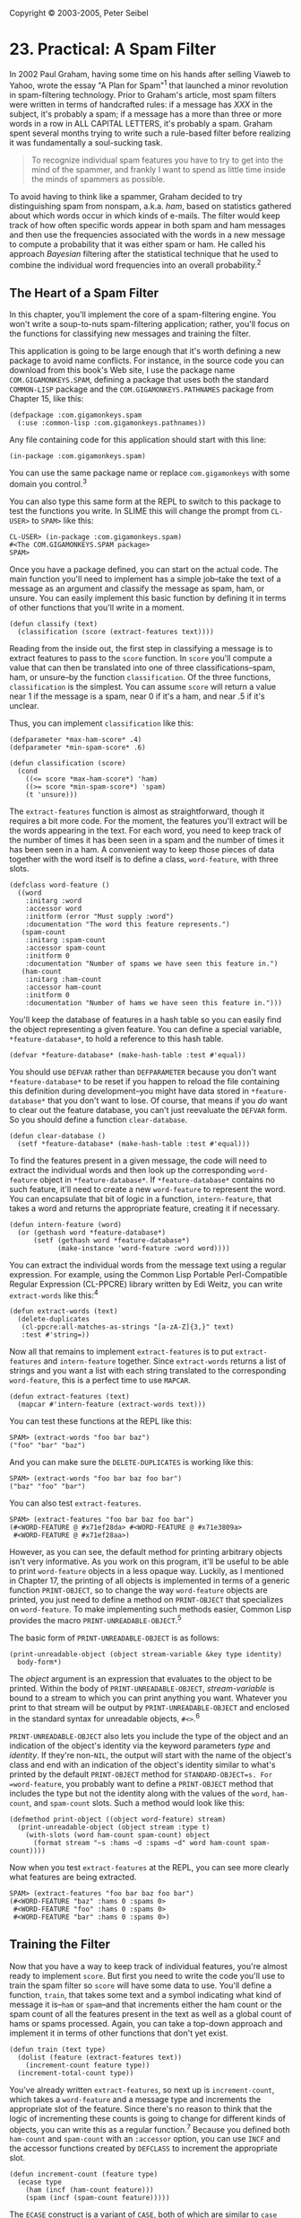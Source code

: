 Copyright © 2003-2005, Peter Seibel

* 23. Practical: A Spam Filter
  :PROPERTIES:
  :CUSTOM_ID: practical-a-spam-filter
  :END:
In 2002 Paul Graham, having some time on his hands after selling Viaweb
to Yahoo, wrote the essay "A Plan for Spam"^{1} that launched a minor
revolution in spam-filtering technology. Prior to Graham's article, most
spam filters were written in terms of handcrafted rules: if a message
has /XXX/ in the subject, it's probably a spam; if a message has a more
than three or more words in a row in ALL CAPITAL LETTERS, it's probably
a spam. Graham spent several months trying to write such a rule-based
filter before realizing it was fundamentally a soul-sucking task.

#+begin_quote
  To recognize individual spam features you have to try to get into the
  mind of the spammer, and frankly I want to spend as little time inside
  the minds of spammers as possible.
#+end_quote

To avoid having to think like a spammer, Graham decided to try
distinguishing spam from nonspam, a.k.a. /ham/, based on statistics
gathered about which words occur in which kinds of e-mails. The filter
would keep track of how often specific words appear in both spam and ham
messages and then use the frequencies associated with the words in a new
message to compute a probability that it was either spam or ham. He
called his approach /Bayesian/ filtering after the statistical technique
that he used to combine the individual word frequencies into an overall
probability.^{2}

<<the-heart-of-a-spam-filter>>

** The Heart of a Spam Filter
   :PROPERTIES:
   :CUSTOM_ID: the-heart-of-a-spam-filter
   :END:
In this chapter, you'll implement the core of a spam-filtering engine.
You won't write a soup-to-nuts spam-filtering application; rather,
you'll focus on the functions for classifying new messages and training
the filter.

This application is going to be large enough that it's worth defining a
new package to avoid name conflicts. For instance, in the source code
you can download from this book's Web site, I use the package name
=COM.GIGAMONKEYS.SPAM=, defining a package that uses both the standard
=COMMON-LISP= package and the =COM.GIGAMONKEYS.PATHNAMES= package from
Chapter 15, like this:

#+begin_example
  (defpackage :com.gigamonkeys.spam
    (:use :common-lisp :com.gigamonkeys.pathnames))
#+end_example

Any file containing code for this application should start with this
line:

#+begin_example
  (in-package :com.gigamonkeys.spam)
#+end_example

You can use the same package name or replace =com.gigamonkeys= with some
domain you control.^{3}

You can also type this same form at the REPL to switch to this package
to test the functions you write. In SLIME this will change the prompt
from =CL-USER>= to =SPAM>= like this:

#+begin_example
  CL-USER> (in-package :com.gigamonkeys.spam)
  #<The COM.GIGAMONKEYS.SPAM package>
  SPAM> 
#+end_example

Once you have a package defined, you can start on the actual code. The
main function you'll need to implement has a simple job--take the text
of a message as an argument and classify the message as spam, ham, or
unsure. You can easily implement this basic function by defining it in
terms of other functions that you'll write in a moment.

#+begin_example
  (defun classify (text)
    (classification (score (extract-features text))))
#+end_example

Reading from the inside out, the first step in classifying a message is
to extract features to pass to the =score= function. In =score= you'll
compute a value that can then be translated into one of three
classifications--spam, ham, or unsure--by the function =classification=.
Of the three functions, =classification= is the simplest. You can assume
=score= will return a value near 1 if the message is a spam, near 0 if
it's a ham, and near .5 if it's unclear.

Thus, you can implement =classification= like this:

#+begin_example
  (defparameter *max-ham-score* .4)
  (defparameter *min-spam-score* .6)

  (defun classification (score)
    (cond
      ((<= score *max-ham-score*) 'ham)
      ((>= score *min-spam-score*) 'spam)
      (t 'unsure)))
#+end_example

The =extract-features= function is almost as straightforward, though it
requires a bit more code. For the moment, the features you'll extract
will be the words appearing in the text. For each word, you need to keep
track of the number of times it has been seen in a spam and the number
of times it has been seen in a ham. A convenient way to keep those
pieces of data together with the word itself is to define a class,
=word-feature=, with three slots.

#+begin_example
  (defclass word-feature ()
    ((word       
      :initarg :word
      :accessor word
      :initform (error "Must supply :word")
      :documentation "The word this feature represents.")
     (spam-count
      :initarg :spam-count
      :accessor spam-count
      :initform 0
      :documentation "Number of spams we have seen this feature in.")
     (ham-count
      :initarg :ham-count
      :accessor ham-count
      :initform 0
      :documentation "Number of hams we have seen this feature in.")))
#+end_example

You'll keep the database of features in a hash table so you can easily
find the object representing a given feature. You can define a special
variable, =*feature-database*=, to hold a reference to this hash table.

#+begin_example
  (defvar *feature-database* (make-hash-table :test #'equal))
#+end_example

You should use =DEFVAR= rather than =DEFPARAMETER= because you don't
want =*feature-database*= to be reset if you happen to reload the file
containing this definition during development--you might have data
stored in =*feature-database*= that you don't want to lose. Of course,
that means if you /do/ want to clear out the feature database, you can't
just reevaluate the =DEFVAR= form. So you should define a function
=clear-database=.

#+begin_example
  (defun clear-database ()
    (setf *feature-database* (make-hash-table :test #'equal)))
#+end_example

To find the features present in a given message, the code will need to
extract the individual words and then look up the corresponding
=word-feature= object in =*feature-database*=. If =*feature-database*=
contains no such feature, it'll need to create a new =word-feature= to
represent the word. You can encapsulate that bit of logic in a function,
=intern-feature=, that takes a word and returns the appropriate feature,
creating it if necessary.

#+begin_example
  (defun intern-feature (word)
    (or (gethash word *feature-database*)
        (setf (gethash word *feature-database*)
              (make-instance 'word-feature :word word))))
#+end_example

You can extract the individual words from the message text using a
regular expression. For example, using the Common Lisp Portable
Perl-Compatible Regular Expression (CL-PPCRE) library written by Edi
Weitz, you can write =extract-words= like this:^{4}

#+begin_example
  (defun extract-words (text)
    (delete-duplicates
     (cl-ppcre:all-matches-as-strings "[a-zA-Z]{3,}" text)
     :test #'string=))
#+end_example

Now all that remains to implement =extract-features= is to put
=extract-features= and =intern-feature= together. Since =extract-words=
returns a list of strings and you want a list with each string
translated to the corresponding =word-feature=, this is a perfect time
to use =MAPCAR=.

#+begin_example
  (defun extract-features (text)
    (mapcar #'intern-feature (extract-words text)))
#+end_example

You can test these functions at the REPL like this:

#+begin_example
  SPAM> (extract-words "foo bar baz")
  ("foo" "bar" "baz")
#+end_example

And you can make sure the =DELETE-DUPLICATES= is working like this:

#+begin_example
  SPAM> (extract-words "foo bar baz foo bar")
  ("baz" "foo" "bar")
#+end_example

You can also test =extract-features=.

#+begin_example
  SPAM> (extract-features "foo bar baz foo bar")
  (#<WORD-FEATURE @ #x71ef28da> #<WORD-FEATURE @ #x71e3809a>
   #<WORD-FEATURE @ #x71ef28aa>)
#+end_example

However, as you can see, the default method for printing arbitrary
objects isn't very informative. As you work on this program, it'll be
useful to be able to print =word-feature= objects in a less opaque way.
Luckily, as I mentioned in Chapter 17, the printing of all objects is
implemented in terms of a generic function =PRINT-OBJECT=, so to change
the way =word-feature= objects are printed, you just need to define a
method on =PRINT-OBJECT= that specializes on =word-feature=. To make
implementing such methods easier, Common Lisp provides the macro
=PRINT-UNREADABLE-OBJECT=.^{5}

The basic form of =PRINT-UNREADABLE-OBJECT= is as follows:

#+begin_example
  (print-unreadable-object (object stream-variable &key type identity)
    body-form*)
#+end_example

The /object/ argument is an expression that evaluates to the object to
be printed. Within the body of =PRINT-UNREADABLE-OBJECT=,
/stream-variable/ is bound to a stream to which you can print anything
you want. Whatever you print to that stream will be output by
=PRINT-UNREADABLE-OBJECT= and enclosed in the standard syntax for
unreadable objects, =#<>=.^{6}

=PRINT-UNREADABLE-OBJECT= also lets you include the type of the object
and an indication of the object's identity via the keyword parameters
/type/ and /identity/. If they're non-=NIL=, the output will start with
the name of the object's class and end with an indication of the
object's identity similar to what's printed by the default
=PRINT-OBJECT= method for =STANDARD-OBJECT=s. For =word-feature=, you
probably want to define a =PRINT-OBJECT= method that includes the type
but not the identity along with the values of the =word=, =ham-count=,
and =spam-count= slots. Such a method would look like this:

#+begin_example
  (defmethod print-object ((object word-feature) stream)
    (print-unreadable-object (object stream :type t)
      (with-slots (word ham-count spam-count) object
        (format stream "~s :hams ~d :spams ~d" word ham-count spam-count))))
#+end_example

Now when you test =extract-features= at the REPL, you can see more
clearly what features are being extracted.

#+begin_example
  SPAM> (extract-features "foo bar baz foo bar")
  (#<WORD-FEATURE "baz" :hams 0 :spams 0>
   #<WORD-FEATURE "foo" :hams 0 :spams 0>
   #<WORD-FEATURE "bar" :hams 0 :spams 0>)
#+end_example

<<training-the-filter>>

** Training the Filter
   :PROPERTIES:
   :CUSTOM_ID: training-the-filter
   :END:
Now that you have a way to keep track of individual features, you're
almost ready to implement =score=. But first you need to write the code
you'll use to train the spam filter so =score= will have some data to
use. You'll define a function, =train=, that takes some text and a
symbol indicating what kind of message it is--=ham= or =spam=--and that
increments either the ham count or the spam count of all the features
present in the text as well as a global count of hams or spams
processed. Again, you can take a top-down approach and implement it in
terms of other functions that don't yet exist.

#+begin_example
  (defun train (text type)
    (dolist (feature (extract-features text))
      (increment-count feature type))
    (increment-total-count type))
#+end_example

You've already written =extract-features=, so next up is
=increment-count=, which takes a =word-feature= and a message type and
increments the appropriate slot of the feature. Since there's no reason
to think that the logic of incrementing these counts is going to change
for different kinds of objects, you can write this as a regular
function.^{7} Because you defined both =ham-count= and =spam-count= with
an =:accessor= option, you can use =INCF= and the accessor functions
created by =DEFCLASS= to increment the appropriate slot.

#+begin_example
  (defun increment-count (feature type)
    (ecase type
      (ham (incf (ham-count feature)))
      (spam (incf (spam-count feature)))))
#+end_example

The =ECASE= construct is a variant of =CASE=, both of which are similar
to =case= statements in Algol-derived languages (renamed =switch= in C
and its progeny). They both evaluate their first argument--the /key
form/--and then find the clause whose first element--the /key/--is the
same value according to =EQL=. In this case, that means the variable
=type= is evaluated, yielding whatever value was passed as the second
argument to =increment-count=.

The keys aren't evaluated. In other words, the value of =type= will be
compared to the literal objects read by the Lisp reader as part of the
=ECASE= form. In this function, that means the keys are the symbols
=ham= and =spam=, not the values of any variables named =ham= and
=spam=. So, if =increment-count= is called like this:

#+begin_example
  (increment-count some-feature 'ham)
#+end_example

the value of =type= will be the symbol =ham=, and the first branch of
the =ECASE= will be evaluated and the feature's ham count incremented.
On the other hand, if it's called like this:

#+begin_example
  (increment-count some-feature 'spam)
#+end_example

then the second branch will run, incrementing the spam count. Note that
the symbols =ham= and =spam= are quoted when calling =increment-count=
since otherwise they'd be evaluated as the names of variables. But
they're not quoted when they appear in =ECASE= since =ECASE= doesn't
evaluate the keys.^{8}

The /E/ in =ECASE= stands for "exhaustive" or "error," meaning =ECASE=
should signal an error if the key value is anything other than one of
the keys listed. The regular =CASE= is looser, returning =NIL= if no
matching clause is found.

To implement =increment-total-count=, you need to decide where to store
the counts; for the moment, two more special variables, =*total-spams*=
and =*total-hams*=, will do fine.

#+begin_example
  (defvar *total-spams* 0)
  (defvar *total-hams* 0)

  (defun increment-total-count (type)
    (ecase type
      (ham (incf *total-hams*))
      (spam (incf *total-spams*))))
#+end_example

You should use =DEFVAR= to define these two variables for the same
reason you used it with =*feature-database*=--they'll hold data built up
while you run the program that you don't necessarily want to throw away
just because you happen to reload your code during development. But
you'll want to reset those variables if you ever reset
=*feature-database*=, so you should add a few lines to =clear-database=
as shown here:

#+begin_example
  (defun clear-database ()
    (setf
     *feature-database* (make-hash-table :test #'equal)
     *total-spams* 0
     *total-hams* 0))
#+end_example

<<per-word-statistics>>

** Per-Word Statistics
   :PROPERTIES:
   :CUSTOM_ID: per-word-statistics
   :END:
The heart of a statistical spam filter is, of course, the functions that
compute statistics-based probabilities. The mathematical nuances^{9} of
why exactly these computations work are beyond the scope of this
book--interested readers may want to refer to several papers by Gary
Robinson.^{10} I'll focus rather on how they're implemented.

The starting point for the statistical computations is the set of
measured values--the frequencies stored in =*feature-database*=,
=*total-spams*=, and =*total-hams*=. Assuming that the set of messages
trained on is statistically representative, you can treat the observed
frequencies as probabilities of the same features showing up in hams and
spams in future messages.

The basic plan is to classify a message by extracting the features it
contains, computing the individual probability that a given message
containing the feature is a spam, and then combining all the individual
probabilities into a total score for the message. Messages with many
"spammy" features and few "hammy" features will receive a score near 1,
and messages with many hammy features and few spammy features will score
near 0.

The first statistical function you need is one that computes the basic
probability that a message containing a given feature is a spam. By one
point of view, the probability that a given message containing the
feature is a spam is the ratio of spam messages containing the feature
to all messages containing the feature. Thus, you could compute it this
way:

#+begin_example
  (defun spam-probability (feature)
    (with-slots (spam-count ham-count) feature
      (/ spam-count (+ spam-count ham-count))))
#+end_example

The problem with the value computed by this function is that it's
strongly affected by the overall probability that /any/ message will be
a spam or a ham. For instance, suppose you get nine times as much ham as
spam in general. A completely neutral feature will then appear in one
spam for every nine hams, giving you a spam probability of 1/10
according to this function.

But you're more interested in the probability that a given feature will
appear in a spam message, independent of the overall probability of
getting a spam or ham. Thus, you need to divide the spam count by the
total number of spams trained on and the ham count by the total number
of hams. To avoid division-by-zero errors, if either of =*total-spams*=
or =*total-hams*= is zero, you should treat the corresponding frequency
as zero. (Obviously, if the total number of either spams or hams is
zero, then the corresponding per-feature count will also be zero, so you
can treat the resulting frequency as zero without ill effect.)

#+begin_example
  (defun spam-probability (feature)
    (with-slots (spam-count ham-count) feature
      (let ((spam-frequency (/ spam-count (max 1 *total-spams*)))
            (ham-frequency (/ ham-count (max 1 *total-hams*))))
        (/ spam-frequency (+ spam-frequency ham-frequency)))))
#+end_example

This version suffers from another problem--it doesn't take into account
the number of messages analyzed to arrive at the per-word probabilities.
Suppose you've trained on 2,000 messages, half spam and half ham. Now
consider two features that have appeared only in spams. One has appeared
in all 1,000 spams, while the other appeared only once. According to the
current definition of =spam-probability=, the appearance of either
feature predicts that a message is spam with equal probability,
namely, 1.

However, it's still quite possible that the feature that has appeared
only once is actually a neutral feature--it's obviously rare in either
spams or hams, appearing only once in 2,000 messages. If you trained on
another 2,000 messages, it might very well appear one more time, this
time in a ham, making it suddenly a neutral feature with a spam
probability of .5.

So it seems you might like to compute a probability that somehow factors
in the number of data points that go into each feature's probability. In
his papers, Robinson suggested a function based on the Bayesian notion
of incorporating observed data into prior knowledge or assumptions.
Basically, you calculate a new probability by starting with an assumed
prior probability and a weight to give that assumed probability before
adding new information. Robinson's function is this:

#+begin_example
  (defun bayesian-spam-probability (feature &optional
                                    (assumed-probability 1/2)
                                    (weight 1))
    (let ((basic-probability (spam-probability feature))
          (data-points (+ (spam-count feature) (ham-count feature))))
      (/ (+ (* weight assumed-probability)
            (* data-points basic-probability))
         (+ weight data-points))))
#+end_example

Robinson suggests values of 1/2 for =assumed-probability= and 1 for
=weight=. Using those values, a feature that has appeared in one spam
and no hams has a =bayesian-spam-probability= of 0.75, a feature that
has appeared in 10 spams and no hams has a =bayesian-spam-probability=
of approximately 0.955, and one that has matched in 1,000 spams and no
hams has a spam probability of approximately 0.9995.

<<combining-probabilities>>

** Combining Probabilities
   :PROPERTIES:
   :CUSTOM_ID: combining-probabilities
   :END:
Now that you can compute the =bayesian-spam-probability= of each
individual feature you find in a message, the last step in implementing
the =score= function is to find a way to combine a bunch of individual
probabilities into a single value between 0 and 1.

If the individual feature probabilities were independent, then it'd be
mathematically sound to multiply them together to get a combined
probability. But it's unlikely they actually are independent--certain
features are likely to appear together, while others never do.^{11}

Robinson proposed using a method for combining probabilities invented by
the statistician R. A. Fisher. Without going into the details of exactly
why his technique works, it's this: First you combine the probabilities
by multiplying them together. This gives you a number nearer to 0 the
more low probabilities there were in the original set. Then take the log
of that number and multiply by -2. Fisher showed in 1950 that if the
individual probabilities were independent and drawn from a uniform
distribution between 0 and 1, then the resulting value would be on a
chi-square distribution. This value and twice the number of
probabilities can be fed into an inverse chi-square function, and it'll
return the probability that reflects the likelihood of obtaining a value
that large or larger by combining the same number of randomly selected
probabilities. When the inverse chi-square function returns a low
probability, it means there was a disproportionate number of low
probabilities (either a lot of relatively low probabilities or a few
very low probabilities) in the individual probabilities.

To use this probability in determining whether a given message is a
spam, you start with a /null hypothesis/, a straw man you hope to knock
down. The null hypothesis is that the message being classified is in
fact just a random collection of features. If it were, then the
individual probabilities--the likelihood that each feature would appear
in a spam--would also be random. That is, a random selection of features
would usually contain some features with a high probability of appearing
in spam and other features with a low probability of appearing in spam.
If you were to combine these randomly selected probabilities according
to Fisher's method, you should get a middling combined value, which the
inverse chi-square function will tell you is quite likely to arise just
by chance, as, in fact, it would have. But if the inverse chi-square
function returns a very low probability, it means it's unlikely the
probabilities that went into the combined value were selected at random;
there were too many low probabilities for that to be likely. So you can
reject the null hypothesis and instead adopt the alternative hypothesis
that the features involved were drawn from a biased sample--one with few
high spam probability features and many low spam probability features.
In other words, it must be a ham message.

However, the Fisher method isn't symmetrical since the inverse
chi-square function returns the probability that a given number of
randomly selected probabilities would combine to a value as large or
larger than the one you got by combining the actual probabilities. This
asymmetry works to your advantage because when you reject the null
hypothesis, you know what the more likely hypothesis is. When you
combine the individual spam probabilities via the Fisher method, and it
tells you there's a high probability that the null hypothesis is
wrong--that the message isn't a random collection of words--then it
means it's likely the message is a ham. The number returned is, if not
literally the probability that the message is a ham, at least a good
measure of its "hamminess." Conversely, the Fisher combination of the
individual ham probabilities gives you a measure of the message's
"spamminess."

To get a final score, you need to combine those two measures into a
single number that gives you a combined hamminess-spamminess score
ranging from 0 to 1. The method recommended by Robinson is to add half
the difference between the hamminess and spamminess scores to 1/2, in
other words, to average the spamminess and 1 minus the hamminess. This
has the nice effect that when the two scores agree (high spamminess and
low hamminess, or vice versa) you'll end up with a strong indicator near
either 0 or 1. But when the spamminess and hamminess scores are both
high or both low, then you'll end up with a final value near 1/2, which
you can treat as an "uncertain" classification.

The =score= function that implements this scheme looks like this:

#+begin_example
  (defun score (features)
    (let ((spam-probs ()) (ham-probs ()) (number-of-probs 0))
      (dolist (feature features)
        (unless (untrained-p feature)
          (let ((spam-prob (float (bayesian-spam-probability feature) 0.0d0)))
            (push spam-prob spam-probs)
            (push (- 1.0d0 spam-prob) ham-probs)
            (incf number-of-probs))))
      (let ((h (- 1 (fisher spam-probs number-of-probs)))
            (s (- 1 (fisher ham-probs number-of-probs))))
        (/ (+ (- 1 h) s) 2.0d0))))
#+end_example

You take a list of features and loop over them, building up two lists of
probabilities, one listing the probabilities that a message containing
each feature is a spam and the other that a message containing each
feature is a ham. As an optimization, you can also count the number of
probabilities while looping over them and pass the count to =fisher= to
avoid having to count them again in =fisher= itself. The value returned
by =fisher= will be low if the individual probabilities contained too
many low probabilities to have come from random text. Thus, a low
=fisher= score for the spam probabilities means there were many hammy
features; subtracting that score from 1 gives you a probability that the
message is a ham. Conversely, subtracting the =fisher= score for the ham
probabilities gives you the probability that the message was a spam.
Combining those two probabilities gives you an overall spamminess score
between 0 and 1.

Within the loop, you can use the function =untrained-p= to skip features
extracted from the message that were never seen during training. These
features will have spam counts and ham counts of zero. The =untrained-p=
function is trivial.

#+begin_example
  (defun untrained-p (feature)
    (with-slots (spam-count ham-count) feature
      (and (zerop spam-count) (zerop ham-count))))
#+end_example

The only other new function is =fisher= itself. Assuming you already had
an =inverse-chi-square= function, =fisher= is conceptually simple.

#+begin_example
  (defun fisher (probs number-of-probs)
    "The Fisher computation described by Robinson."
    (inverse-chi-square 
     (* -2 (log (reduce #'* probs)))
     (* 2 number-of-probs)))
#+end_example

Unfortunately, there's a small problem with this straightforward
implementation. While using =REDUCE= is a concise and idiomatic way of
multiplying a list of numbers, in this particular application there's a
danger the product will be too small a number to be represented as a
floating-point number. In that case, the result will /underflow/ to
zero. And if the product of the probabilities underflows, all bets are
off because taking the =LOG= of zero will either signal an error or, in
some implementation, result in a special negative-infinity value, which
will render all subsequent calculations essentially meaningless. This is
particularly unfortunate in this function because the Fisher method is
most sensitive when the input probabilities are low--near zero--and
therefore in the most danger of causing the multiplication to underflow.

Luckily, you can use a bit of high-school math to avoid this problem.
Recall that the log of a product is the same as the sum of the logs of
the factors. So instead of multiplying all the probabilities and then
taking the log, you can sum the logs of each probability. And since
=REDUCE= takes a =:key= keyword parameter, you can use it to perform the
whole calculation. Instead of this:

#+begin_example
  (log (reduce #'* probs))
#+end_example

write this:

#+begin_example
  (reduce #'+ probs :key #'log)
#+end_example

<<inverse-chi-square>>

** Inverse Chi Square
   :PROPERTIES:
   :CUSTOM_ID: inverse-chi-square
   :END:
The implementation of =inverse-chi-square= in this section is a fairly
straightforward translation of a version written in Python by Robinson.
The exact mathematical meaning of this function is beyond the scope of
this book, but you can get an intuitive sense of what it does by
thinking about how the values you pass to =fisher= will affect the
result: the more low probabilities you pass to =fisher=, the smaller the
product of the probabilities will be. The log of a small product will be
a negative number with a large absolute value, which is then multiplied
by -2, making it an even larger positive number. Thus, the more low
probabilities were passed to =fisher=, the larger the value it'll pass
to =inverse-chi-square=. Of course, the number of probabilities involved
also affects the value passed to =inverse-chi-square=. Since
probabilities are, by definition, less than or equal to 1, the more
probabilities that go into a product, the smaller it'll be and the
larger the value passed to =inverse-chi-square=. Thus,
=inverse-chi-square= should return a low probability when the Fisher
combined value is abnormally large for the number of probabilities that
went into it. The following function does exactly that:

#+begin_example
  (defun inverse-chi-square (value degrees-of-freedom)
    (assert (evenp degrees-of-freedom))
    (min 
     (loop with m = (/ value 2)
        for i below (/ degrees-of-freedom 2)
        for prob = (exp (- m)) then (* prob (/ m i))
        summing prob)
     1.0))
#+end_example

Recall from Chapter 10 that =EXP= raises /e/ to the argument given.
Thus, the larger =value= is, the smaller the initial value of =prob=
will be. But that initial value will then be adjusted upward slightly
for each degree of freedom as long as =m= is greater than the number of
degrees of freedom. Since the value returned by =inverse-chi-square= is
supposed to be another probability, it's important to clamp the value
returned with =MIN= since rounding errors in the multiplication and
exponentiation may cause the =LOOP= to return a sum just a shade over 1.

<<training-the-filter>>

** Training the Filter
   :PROPERTIES:
   :CUSTOM_ID: training-the-filter-1
   :END:
Since you wrote =classify= and =train= to take a string argument, you
can test them easily at the REPL. If you haven't yet, you should switch
to the package in which you've been writing this code by evaluating an
=IN-PACKAGE= form at the REPL or using the SLIME shortcut
=change-package=. To use the SLIME shortcut, type a comma at the REPL
and then type the name at the prompt. Pressing Tab while typing the
package name will autocomplete based on the packages your Lisp knows
about. Now you can invoke any of the functions that are part of the spam
application. You should first make sure the database is empty.

#+begin_example
  SPAM> (clear-database)
#+end_example

Now you can train the filter with some text.

#+begin_example
  SPAM> (train "Make money fast" 'spam)
#+end_example

And then see what the classifier thinks.

#+begin_example
  SPAM> (classify "Make money fast")
  SPAM
  SPAM> (classify "Want to go to the movies?")
  UNSURE
#+end_example

While ultimately all you care about is the classification, it'd be nice
to be able to see the raw score too. The easiest way to get both values
without disturbing any other code is to change =classification= to
return multiple values.

#+begin_example
  (defun classification (score)
    (values
     (cond
       ((<= score *max-ham-score*) 'ham)
       ((>= score *min-spam-score*) 'spam)
       (t 'unsure))
     score))
#+end_example

You can make this change and then recompile just this one function.
Because =classify= returns whatever =classification= returns, it'll also
now return two values. But since the primary return value is the same,
callers of either function who expect only one value won't be affected.
Now when you test =classify=, you can see exactly what score went into
the classification.

#+begin_example
  SPAM> (classify "Make money fast")
  SPAM
  0.863677101854273D0
  SPAM> (classify "Want to go to the movies?")
  UNSURE
  0.5D0
#+end_example

And now you can see what happens if you train the filter with some more
ham text.

#+begin_example
  SPAM> (train "Do you have any money for the movies?" 'ham)
  1
  SPAM> (classify "Make money fast")
  SPAM
  0.7685351219857626D0
#+end_example

It's still spam but a bit less certain since /money/ was seen in ham
text.

#+begin_example
  SPAM> (classify "Want to go to the movies?")
  HAM
  0.17482223132078922D0
#+end_example

And now this is clearly recognizable ham thanks to the presence of the
word /movies/, now a hammy feature.

However, you don't really want to train the filter by hand. What you'd
really like is an easy way to point it at a bunch of files and train it
on them. And if you want to test how well the filter actually works,
you'd like to then use it to classify another set of files of known
types and see how it does. So the last bit of code you'll write in this
chapter will be a test harness that tests the filter on a corpus of
messages of known types, using a certain fraction for training and then
measuring how accurate the filter is when classifying the remainder.

<<testing-the-filter>>

** Testing the Filter
   :PROPERTIES:
   :CUSTOM_ID: testing-the-filter
   :END:
To test the filter, you need a corpus of messages of known types. You
can use messages lying around in your inbox, or you can grab one of the
corpora available on the Web. For instance, the SpamAssassin corpus^{12}
contains several thousand messages hand classified as spam, easy ham,
and hard ham. To make it easy to use whatever files you have, you can
define a test rig that's driven off an array of file/type pairs. You can
define a function that takes a filename and a type and adds it to the
corpus like this:

#+begin_example
  (defun add-file-to-corpus (filename type corpus)
    (vector-push-extend (list filename type) corpus))
#+end_example

The value of =corpus= should be an adjustable vector with a fill
pointer. For instance, you can make a new corpus like this:

#+begin_example
  (defparameter *corpus* (make-array 1000 :adjustable t :fill-pointer 0))
#+end_example

If you have the hams and spams already segregated into separate
directories, you might want to add all the files in a directory as the
same type. This function, which uses the =list-directory= function from
Chapter 15, will do the trick:

#+begin_example
  (defun add-directory-to-corpus (dir type corpus)
    (dolist (filename (list-directory dir))
      (add-file-to-corpus filename type corpus)))
#+end_example

For instance, suppose you have a directory =mail= containing two
subdirectories, =spam= and =ham=, each containing messages of the
indicated type; you can add all the files in those two directories to
=*corpus*= like this:

#+begin_example
  SPAM> (add-directory-to-corpus "mail/spam/" 'spam *corpus*)
  NIL
  SPAM> (add-directory-to-corpus "mail/ham/" 'ham *corpus*)
  NIL
#+end_example

Now you need a function to test the classifier. The basic strategy will
be to select a random chunk of the corpus to train on and then test the
corpus by classifying the remainder of the corpus, comparing the
classification returned by the =classify= function to the known
classification. The main thing you want to know is how accurate the
classifier is--what percentage of the messages are classified correctly?
But you'll probably also be interested in what messages were
misclassified and in what direction--were there more false positives or
more false negatives? To make it easy to perform different analyses of
the classifier's behavior, you should define the testing functions to
build a list of raw results, which you can then analyze however you
like.

The main testing function might look like this:

#+begin_example
  (defun test-classifier (corpus testing-fraction)
    (clear-database)
    (let* ((shuffled (shuffle-vector corpus))
           (size (length corpus))
           (train-on (floor (* size (- 1 testing-fraction)))))
      (train-from-corpus shuffled :start 0 :end train-on)
      (test-from-corpus shuffled :start train-on)))
#+end_example

This function starts by clearing out the feature database.^{13} Then it
shuffles the corpus, using a function you'll implement in a moment, and
figures out, based on the =testing-fraction= parameter, how many
messages it'll train on and how many it'll reserve for testing. The two
helper functions =train-from-corpus= and =test-from-corpus= will both
take =:start= and =:end= keyword parameters, allowing them to operate on
a subsequence of the given corpus.

The =train-from-corpus= function is quite simple--simply loop over the
appropriate part of the corpus, use =DESTRUCTURING-BIND= to extract the
filename and type from the list found in each element, and then pass the
text of the named file and the type to =train=. Since some mail
messages, such as those with attachments, are quite large, you should
limit the number of characters it'll take from the message. It'll obtain
the text with a function =start-of-file=, which you'll implement in a
moment, that takes a filename and a maximum number of characters to
return. =train-from-corpus= looks like this:

#+begin_example
  (defparameter *max-chars* (* 10 1024))

  (defun train-from-corpus (corpus &key (start 0) end)
    (loop for idx from start below (or end (length corpus)) do
          (destructuring-bind (file type) (aref corpus idx)
            (train (start-of-file file *max-chars*) type))))
#+end_example

The =test-from-corpus= function is similar except you want to return a
list containing the results of each classification so you can analyze
them after the fact. Thus, you should capture both the classification
and score returned by =classify= and then collect a list of the
filename, the actual type, the type returned by =classify=, and the
score. To make the results more human readable, you can include keywords
in the list to indicate which values are which.

#+begin_example
  (defun test-from-corpus (corpus &key (start 0) end)
    (loop for idx from start below (or end (length corpus)) collect
          (destructuring-bind (file type) (aref corpus idx)
            (multiple-value-bind (classification score)
                (classify (start-of-file file *max-chars*))
              (list 
               :file file
               :type type
               :classification classification
               :score score)))))
#+end_example

<<a-couple-of-utility-functions>>

** A Couple of Utility Functions
   :PROPERTIES:
   :CUSTOM_ID: a-couple-of-utility-functions
   :END:
To finish the implementation of =test-classifier=, you need to write the
two utility functions that don't really have anything particularly to do
with spam filtering, =shuffle-vector= and =start-of-file=.

An easy and efficient way to implement =shuffle-vector= is using the
Fisher-Yates algorithm.^{14} You can start by implementing a function,
=nshuffle-vector=, that shuffles a vector in place. This name follows
the same naming convention of other destructive functions such as
=NCONC= and =NREVERSE=. It looks like this:

#+begin_example
  (defun nshuffle-vector (vector)
    (loop for idx downfrom (1- (length vector)) to 1
          for other = (random (1+ idx))
          do (unless (= idx other)
               (rotatef (aref vector idx) (aref vector other))))
    vector)
#+end_example

The nondestructive version simply makes a copy of the original vector
and passes it to the destructive version.

#+begin_example
  (defun shuffle-vector (vector)
    (nshuffle-vector (copy-seq vector)))
#+end_example

The other utility function, =start-of-file=, is almost as
straightforward with just one wrinkle. The most efficient way to read
the contents of a file into memory is to create an array of the
appropriate size and use =READ-SEQUENCE= to fill it in. So it might seem
you could make a character array that's either the size of the file or
the maximum number of characters you want to read, whichever is smaller.
Unfortunately, as I mentioned in Chapter 14, the function =FILE-LENGTH=
isn't entirely well defined when dealing with character streams since
the number of characters encoded in a file can depend on both the
character encoding used and the particular text in the file. In the
worst case, the only way to get an accurate measure of the number of
characters in a file is to actually read the whole file. Thus, it's
ambiguous what =FILE-LENGTH= should do when passed a character stream;
in most implementations, =FILE-LENGTH= always returns the number of
octets in the file, which may be greater than the number of characters
that can be read from the file.

However, =READ-SEQUENCE= returns the number of characters actually read.
So, you can attempt to read the number of characters reported by
=FILE-LENGTH= and return a substring if the actual number of characters
read was smaller.

#+begin_example
  (defun start-of-file (file max-chars)
    (with-open-file (in file)
      (let* ((length (min (file-length in) max-chars))
             (text (make-string length))
             (read (read-sequence text in)))
        (if (< read length)
          (subseq text 0 read)
          text))))
#+end_example

<<analyzing-the-results>>

** Analyzing the Results
   :PROPERTIES:
   :CUSTOM_ID: analyzing-the-results
   :END:
Now you're ready to write some code to analyze the results generated by
=test-classifier=. Recall that =test-classifier= returns the list
returned by =test-from-corpus= in which each element is a plist
representing the result of classifying one file. This plist contains the
name of the file, the actual type of the file, the classification, and
the score returned by =classify=. The first bit of analytical code you
should write is a function that returns a symbol indicating whether a
given result was correct, a false positive, a false negative, a missed
ham, or a missed spam. You can use =DESTRUCTURING-BIND= to pull out the
=:type= and =:classification= elements of an individual result list
(using =&allow-other-keys= to tell =DESTRUCTURING-BIND= to ignore any
other key/value pairs it sees) and then use nested =ECASE= to translate
the different pairings into a single symbol.

#+begin_example
  (defun result-type (result)
    (destructuring-bind (&key type classification &allow-other-keys) result
      (ecase type
        (ham
         (ecase classification
           (ham 'correct)
           (spam 'false-positive)
           (unsure 'missed-ham)))
        (spam
         (ecase classification
           (ham 'false-negative)
           (spam 'correct)
           (unsure 'missed-spam))))))
#+end_example

You can test out this function at the REPL.

#+begin_example
  SPAM> (result-type '(:FILE #p"foo" :type ham :classification ham :score 0))
  CORRECT
  SPAM> (result-type '(:FILE #p"foo" :type spam :classification spam :score 0))
  CORRECT
  SPAM> (result-type '(:FILE #p"foo" :type ham :classification spam :score 0))
  FALSE-POSITIVE
  SPAM> (result-type '(:FILE #p"foo" :type spam :classification ham :score 0))
  FALSE-NEGATIVE
  SPAM> (result-type '(:FILE #p"foo" :type ham :classification unsure :score 0))
  MISSED-HAM
  SPAM> (result-type '(:FILE #p"foo" :type spam :classification unsure :score 0))
  MISSED-SPAM
#+end_example

Having this function makes it easy to slice and dice the results of
=test-classifier= in a variety of ways. For instance, you can start by
defining predicate functions for each type of result.

#+begin_example
  (defun false-positive-p (result)
    (eql (result-type result) 'false-positive))

  (defun false-negative-p (result)
    (eql (result-type result) 'false-negative))

  (defun missed-ham-p (result)
    (eql (result-type result) 'missed-ham))

  (defun missed-spam-p (result)
    (eql (result-type result) 'missed-spam))

  (defun correct-p (result)
    (eql (result-type result) 'correct))
#+end_example

With those functions, you can easily use the list and sequence
manipulation functions I discussed in Chapter 11 to extract and count
particular kinds of results.

#+begin_example
  SPAM> (count-if #'false-positive-p *results*)
  6
  SPAM> (remove-if-not #'false-positive-p *results*)
  ((:FILE #p"ham/5349" :TYPE HAM :CLASSIFICATION SPAM :SCORE 0.9999983107355541d0)
   (:FILE #p"ham/2746" :TYPE HAM :CLASSIFICATION SPAM :SCORE 0.6286468956619795d0)
   (:FILE #p"ham/3427" :TYPE HAM :CLASSIFICATION SPAM :SCORE 0.9833753501352983d0)
   (:FILE #p"ham/7785" :TYPE HAM :CLASSIFICATION SPAM :SCORE 0.9542788587998488d0)
   (:FILE #p"ham/1728" :TYPE HAM :CLASSIFICATION SPAM :SCORE 0.684339162891261d0)
   (:FILE #p"ham/10581" :TYPE HAM :CLASSIFICATION SPAM :SCORE 0.9999924537959615d0))
#+end_example

You can also use the symbols returned by =result-type= as keys into a
hash table or an alist. For instance, you can write a function to print
a summary of the counts and percentages of each type of result using an
alist that maps each type plus the extra symbol =total= to a count.

#+begin_example
  (defun analyze-results (results)
    (let* ((keys '(total correct false-positive 
                   false-negative missed-ham missed-spam))
           (counts (loop for x in keys collect (cons x 0))))
      (dolist (item results)
        (incf (cdr (assoc 'total counts)))
        (incf (cdr (assoc (result-type item) counts))))
      (loop with total = (cdr (assoc 'total counts))
            for (label . count) in counts
            do (format t "~&~@(~a~):~20t~5d~,5t: ~6,2f%~%"
                       label count (* 100 (/ count total))))))
#+end_example

This function will give output like this when passed a list of results
generated by =test-classifier=:

#+begin_example
  SPAM> (analyze-results *results*)
  Total:               3761 : 100.00%
  Correct:             3689 :  98.09%
  False-positive:         4 :   0.11%
  False-negative:         9 :   0.24%
  Missed-ham:            19 :   0.51%
  Missed-spam:           40 :   1.06%
  NIL
#+end_example

And as a last bit of analysis you might want to look at why an
individual message was classified the way it was. The following
functions will show you:

#+begin_example
  (defun explain-classification (file)
    (let* ((text (start-of-file file *max-chars*))
           (features (extract-features text))
           (score (score features))
           (classification (classification score)))
      (show-summary file text classification score)
      (dolist (feature (sorted-interesting features))
        (show-feature feature))))

  (defun show-summary (file text classification score)
    (format t "~&~a" file)
    (format t "~2%~a~2%" text)
    (format t "Classified as ~a with score of ~,5f~%" classification score))

  (defun show-feature (feature)
    (with-slots (word ham-count spam-count) feature
      (format
       t "~&~2t~a~30thams: ~5d; spams: ~5d;~,10tprob: ~,f~%"
       word ham-count spam-count (bayesian-spam-probability feature))))

  (defun sorted-interesting (features)
    (sort (remove-if #'untrained-p features) #'< :key #'bayesian-spam-probability))
#+end_example

<<whats-next>>

** What's Next
   :PROPERTIES:
   :CUSTOM_ID: whats-next
   :END:
Obviously, you could do a lot more with this code. To turn it into a
real spam-filtering application, you'd need to find a way to integrate
it into your normal e-mail infrastructure. One approach that would make
it easy to integrate with almost any e-mail client is to write a bit of
code to act as a POP3 proxy--that's the protocol most e-mail clients use
to fetch mail from mail servers. Such a proxy would fetch mail from your
real POP3 server and serve it to your mail client after either tagging
spam with a header that your e-mail client's filters can easily
recognize or simply putting it aside. Of course, you'd also need a way
to communicate with the filter about misclassifications--as long as
you're setting it up as a server, you could also provide a Web
interface. I'll talk about how to write Web interfaces in Chapter 26,
and you'll build one, for a different application, in Chapter 29.

Or you might want to work on improving the basic classification--a
likely place to start is to make =extract-features= more sophisticated.
In particular, you could make the tokenizer smarter about the internal
structure of e-mail--you could extract different kinds of features for
words appearing in the body versus the message headers. And you could
decode various kinds of message encoding such as base 64 and quoted
printable since spammers often try to obfuscate their message with those
encodings.

But I'll leave those improvements to you. Now you're ready to head down
the path of building a streaming MP3 server, starting by writing a
general-purpose library for parsing binary files.

--------------

^{1}Available at =http://www.paulgraham.com/spam.html= and also in
/Hackers & Painters: Big Ideas from the Computer Age/ (O'Reilly, 2004)

^{2}There has since been some disagreement over whether the technique
Graham described was actually "Bayesian." However, the name has stuck
and is well on its way to becoming a synonym for "statistical" when
talking about spam filters.

^{3}It would, however, be poor form to distribute a version of this
application using a package starting with =com.gigamonkeys= since you
don't control that domain.

^{4}A version of CL-PPCRE is included with the book's source code
available from the book's Web site. Or you can download it from Weitz's
site at =http://www.weitz.de/cl-ppcre/=.

^{5}The main reason to use =PRINT-UNREADABLE-OBJECT= is that it takes
care of signaling the appropriate error if someone tries to print your
object readably, such as with the =~S= =FORMAT= directive.

^{6}=PRINT-UNREADABLE-OBJECT= also signals an error if it's used when
the printer control variable =*PRINT-READABLY*= is true. Thus, a
=PRINT-OBJECT= method consisting solely of a =PRINT-UNREADABLE-OBJECT=
form will correctly implement the =PRINT-OBJECT= contract with regard to
=*PRINT-READABLY*=.

^{7}If you decide later that you do need to have different versions of
=increment-feature= for different classes, you can redefine
=increment-count= as a generic function and this function as a method
specialized on =word-feature=.

^{8}Technically, the key in each clause of a =CASE= or =ECASE= is
interpreted as a /list designator/, an object that designates a list of
objects. A single nonlist object, treated as a list designator,
designates a list containing just that one object, while a list
designates itself. Thus, each clause can have multiple keys; =CASE= and
=ECASE= will select the clause whose list of keys contains the value of
the key form. For example, if you wanted to make =good= a synonym for
=ham= and =bad= a synonym for =spam=, you could write =increment-count=
like this:

#+begin_example
  (defun increment-count (feature type)
    (ecase type
      ((ham good) (incf (ham-count feature)))
      ((spam bad) (incf (spam-count feature)))))
#+end_example

^{9}Speaking of mathematical nuances, hard-core statisticians may be
offended by the sometimes loose use of the word /probability/ in this
chapter. However, since even the pros, who are divided between the
Bayesians and the frequentists, can't agree on what a probability is,
I'm not going to worry about it. This is a book about programming, not
statistics.

^{10}Robinson's articles that directly informed this chapter are "A
Statistical Approach to the Spam Problem" (published in the /Linux
Journal/ and available at
=http://www.linuxjournal.com/ article.php?sid=6467= and in a shorter
form on Robinson's blog at
=http://radio.weblogs.com/ 0101454/stories/2002/09/16/spamDetection.html=)
and "Why Chi? Motivations for the Use of Fisher's Inverse Chi-Square
Procedure in Spam Classification" (available at
=http://garyrob.blogs.com/ whychi93.pdf=). Another article that may be
useful is "Handling Redundancy in Email Token Probabilities" (available
at =http://garyrob.blogs.com//handlingtokenredundancy94.pdf=). The
archived mailing lists of the SpamBayes project
(=http://spambayes.sourceforge.net/=) also contain a lot of useful
information about different algorithms and approaches to testing spam
filters.

^{11}Techniques that combine nonindependent probabilities as though they
were, in fact, independent, are called /naive Bayesian/. Graham's
original proposal was essentially a naive Bayesian classifier with some
"empirically derived" constant factors thrown in.

^{12}Several spam corpora including the SpamAssassin corpus are linked
to from =http://nexp.cs.pdx.edu/~psam/cgi-bin/view/PSAM/CorpusSets=.

^{13}If you wanted to conduct a test without disturbing the existing
database, you could bind =*feature-database*=, =*total-spams*=, and
=*total-hams*= with a =LET=, but then you'd have no way of looking at
the database after the fact--unless you returned the values you used
within the function.

^{14}This algorithm is named for the same Fisher who invented the method
used for combining probabilities and for Frank Yates, his coauthor of
the book /Statistical Tables for Biological, Agricultural and Medical
Research/ (Oliver & Boyd, 1938) in which, according to Knuth, they
provided the first published description of the algorithm.
